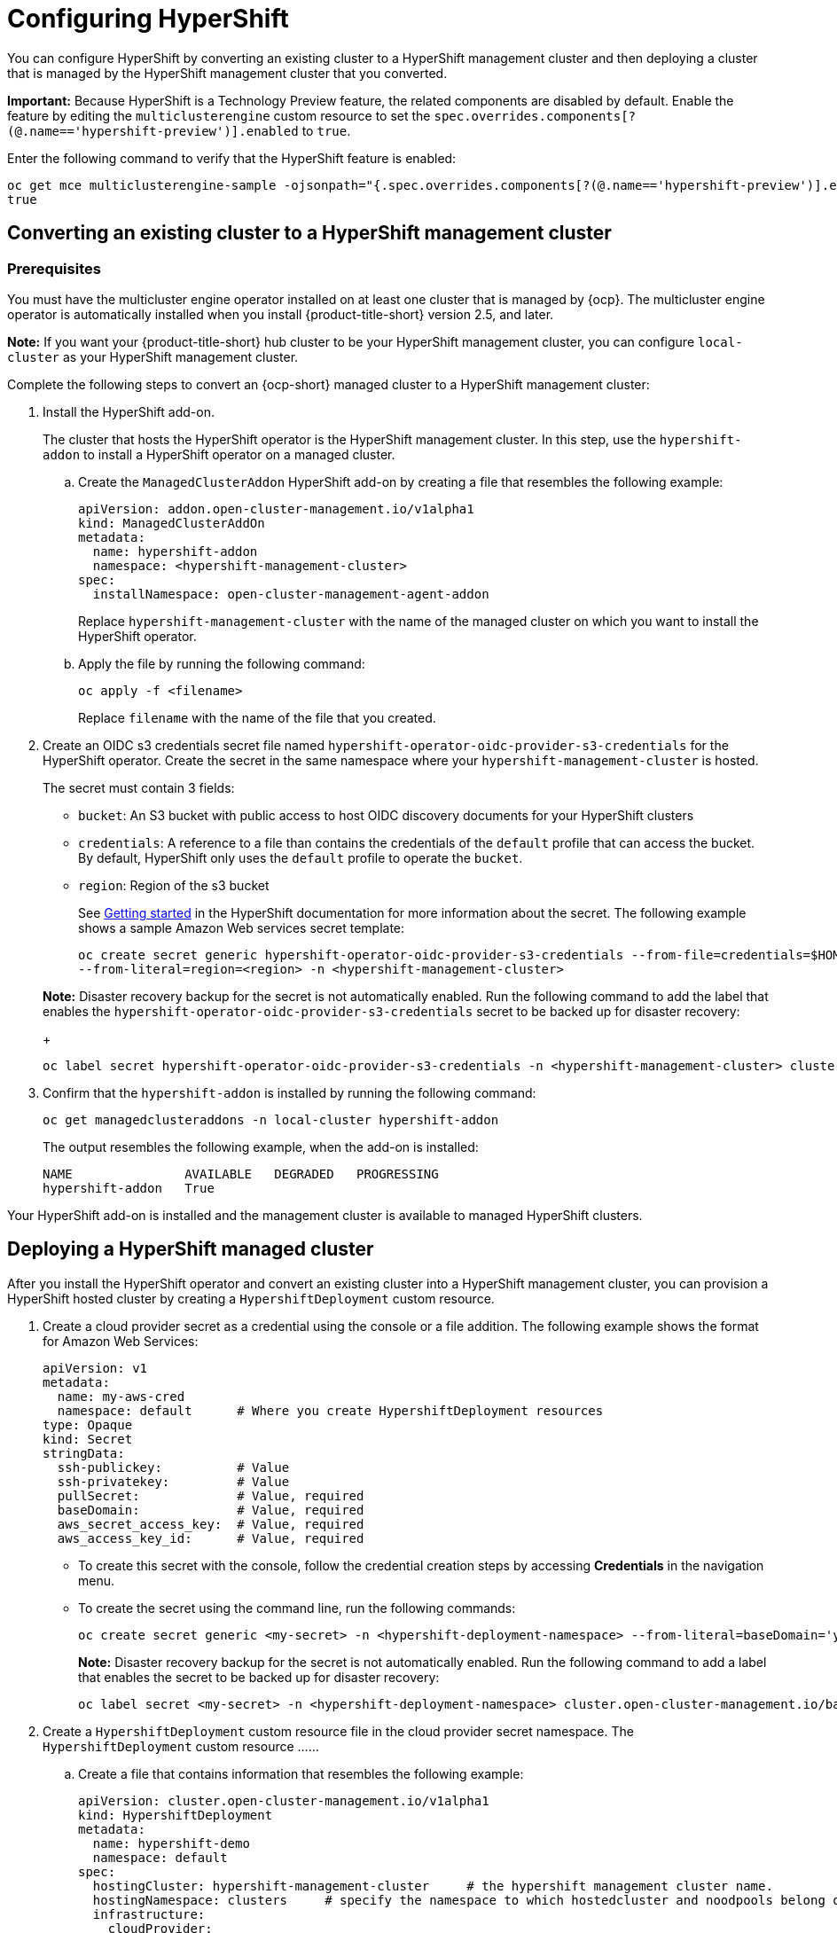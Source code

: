 [#hypershift-configure]
= Configuring HyperShift

You can configure HyperShift by converting an existing cluster to a HyperShift management cluster and then deploying a cluster that is managed by the HyperShift management cluster that you converted. 

*Important:* Because HyperShift is a Technology Preview feature, the related components are disabled by default. Enable the feature by editing the `multiclusterengine` custom resource to set the `spec.overrides.components[?(@.name=='hypershift-preview')].enabled` to `true`. 

Enter the following command to verify that the HyperShift feature is enabled:

----
oc get mce multiclusterengine-sample -ojsonpath="{.spec.overrides.components[?(@.name=='hypershift-preview')].enabled}"
true
----

[#hypershift-convert-mgt-cluster]
== Converting an existing cluster to a HyperShift management cluster

[#hypershift-convert-mgt-cluster-prereq]
=== Prerequisites

You must have the multicluster engine operator installed on at least one cluster that is managed by {ocp}. The multicluster engine operator is automatically installed when you install {product-title-short} version 2.5, and later.

*Note:* If you want your {product-title-short} hub cluster to be your HyperShift management cluster, you can configure `local-cluster` as your HyperShift management cluster.

Complete the following steps to convert an {ocp-short} managed cluster to a HyperShift management cluster:

. Install the HyperShift add-on.
+
The cluster that hosts the HyperShift operator is the HyperShift management cluster. In this step, use the `hypershift-addon` to install a HyperShift operator on a managed cluster.
+
.. Create the `ManagedClusterAddon` HyperShift add-on by creating a file that resembles the following example:
+
[source,yaml]
----
apiVersion: addon.open-cluster-management.io/v1alpha1
kind: ManagedClusterAddOn
metadata:
  name: hypershift-addon
  namespace: <hypershift-management-cluster> 
spec:
  installNamespace: open-cluster-management-agent-addon
----
+
Replace `hypershift-management-cluster` with the name of the managed cluster on which you want to install the HyperShift operator.

.. Apply the file by running the following command:
+
----
oc apply -f <filename>
----
+
Replace `filename` with the name of the file that you created. 

. Create an OIDC s3 credentials secret file named `hypershift-operator-oidc-provider-s3-credentials` for the HyperShift operator. Create the secret in the same namespace where your `hypershift-management-cluster` is hosted. 
+
The secret must contain 3 fields:
+
* `bucket`: An S3 bucket with public access to host OIDC discovery documents for your HyperShift clusters
* `credentials`: A reference to a file than contains the credentials of the `default` profile that can access the bucket. By default, HyperShift only uses the `default` profile to operate the `bucket`.
* `region`: Region of the s3 bucket

+
See https://hypershift-docs.netlify.app/getting-started/[Getting started] in the HyperShift documentation for more information about the secret. The following example shows a sample Amazon Web services secret template:
+
----
oc create secret generic hypershift-operator-oidc-provider-s3-credentials --from-file=credentials=$HOME/.aws/credentials --from-literal=bucket=<s3-bucket-for-hypershift> 
--from-literal=region=<region> -n <hypershift-management-cluster>
----

+
*Note:* Disaster recovery backup for the secret is not automatically enabled. Run the following command to add the label that enables the `hypershift-operator-oidc-provider-s3-credentials` secret to be backed up for disaster recovery:
+
----
oc label secret hypershift-operator-oidc-provider-s3-credentials -n <hypershift-management-cluster> cluster.open-cluster-management.io/backup=""
----

. Confirm that the `hypershift-addon` is installed by running the following command:
+
----
oc get managedclusteraddons -n local-cluster hypershift-addon
----
+
The output resembles the following example, when the add-on is installed:
+
----
NAME               AVAILABLE   DEGRADED   PROGRESSING
hypershift-addon   True
----

Your HyperShift add-on is installed and the management cluster is available to managed HyperShift clusters. 

[#hypershift-deploy-cluster]
== Deploying a HyperShift managed cluster

After you install the HyperShift operator and convert an existing cluster into a HyperShift management cluster, you can provision a HyperShift hosted cluster by creating a `HypershiftDeployment` custom resource. 

. Create a cloud provider secret as a credential using the console or a file addition. The following example shows the format for Amazon Web Services:
+
[source,yaml]
----
apiVersion: v1
metadata:
  name: my-aws-cred
  namespace: default      # Where you create HypershiftDeployment resources
type: Opaque
kind: Secret
stringData:
  ssh-publickey:          # Value
  ssh-privatekey:         # Value
  pullSecret:             # Value, required
  baseDomain:             # Value, required
  aws_secret_access_key:  # Value, required
  aws_access_key_id:      # Value, required
----
+
* To create this secret with the console, follow the credential creation steps by accessing *Credentials* in the navigation menu. 
+
* To create the secret using the command line, run the following commands:
+
----
oc create secret generic <my-secret> -n <hypershift-deployment-namespace> --from-literal=baseDomain='your.domain.com' --from-literal=aws_access_key_id='your-aws-access-key' --from-literal=aws_secret_access_key='your-aws-secret-key' --from-literal=pullSecret='{"auths":{"cloud.openshift.com":{"auth":"auth-info", "email":"xx@redhat.com"}, "quay.io":{"auth":"auth-info", "email":"xx@redhat.com"} } }' --from-literal=ssh-publickey='your-ssh-publickey' --from-literal=ssh-privatekey='your-ssh-privatekey'
----
+
*Note:* Disaster recovery backup for the secret is not automatically enabled. Run the following command to add a label that enables the secret to be backed up for disaster recovery:
+
----
oc label secret <my-secret> -n <hypershift-deployment-namespace> cluster.open-cluster-management.io/backup=""
----

. Create a `HypershiftDeployment` custom resource file in the cloud provider secret namespace. The `HypershiftDeployment` custom resource ......
+
.. Create a file that contains information that resembles the following example: 
+
[source,yaml]
----
apiVersion: cluster.open-cluster-management.io/v1alpha1
kind: HypershiftDeployment
metadata:
  name: hypershift-demo
  namespace: default
spec:
  hostingCluster: hypershift-management-cluster     # the hypershift management cluster name.
  hostingNamespace: clusters     # specify the namespace to which hostedcluster and noodpools belong on the hypershift management cluster.
  infrastructure:
    cloudProvider:
      name: <my-secret>
    configure: True
    platform:
      aws:
        region: <region>
----
.. Apply the file by entering the following command:
+
----
oc apply -f <filename>
----
+
You can refer to the https://github.com/stolostron/hypershift-deployment-controller/blob/main/api/v1alpha1/hypershiftdeployment_types.go[field definitions] of the API to ensure that they are correct.

. Check the `HypershiftDeployment` status by running the following command:
+
----
oc get hypershiftdeployment -n default hypershift-demo -w
----

. After the hosted cluster is created, it is automatically imported to the hub. You can verify this by running the following command: 
+
----
oc get managedcluster <hypershiftDeployment.Spec.infraID>
----

Your managed cluster is created. Continue with link:../clusters/hypershift_access.adoc#hypershift-access[Accessing a HyperShift managed cluster].
